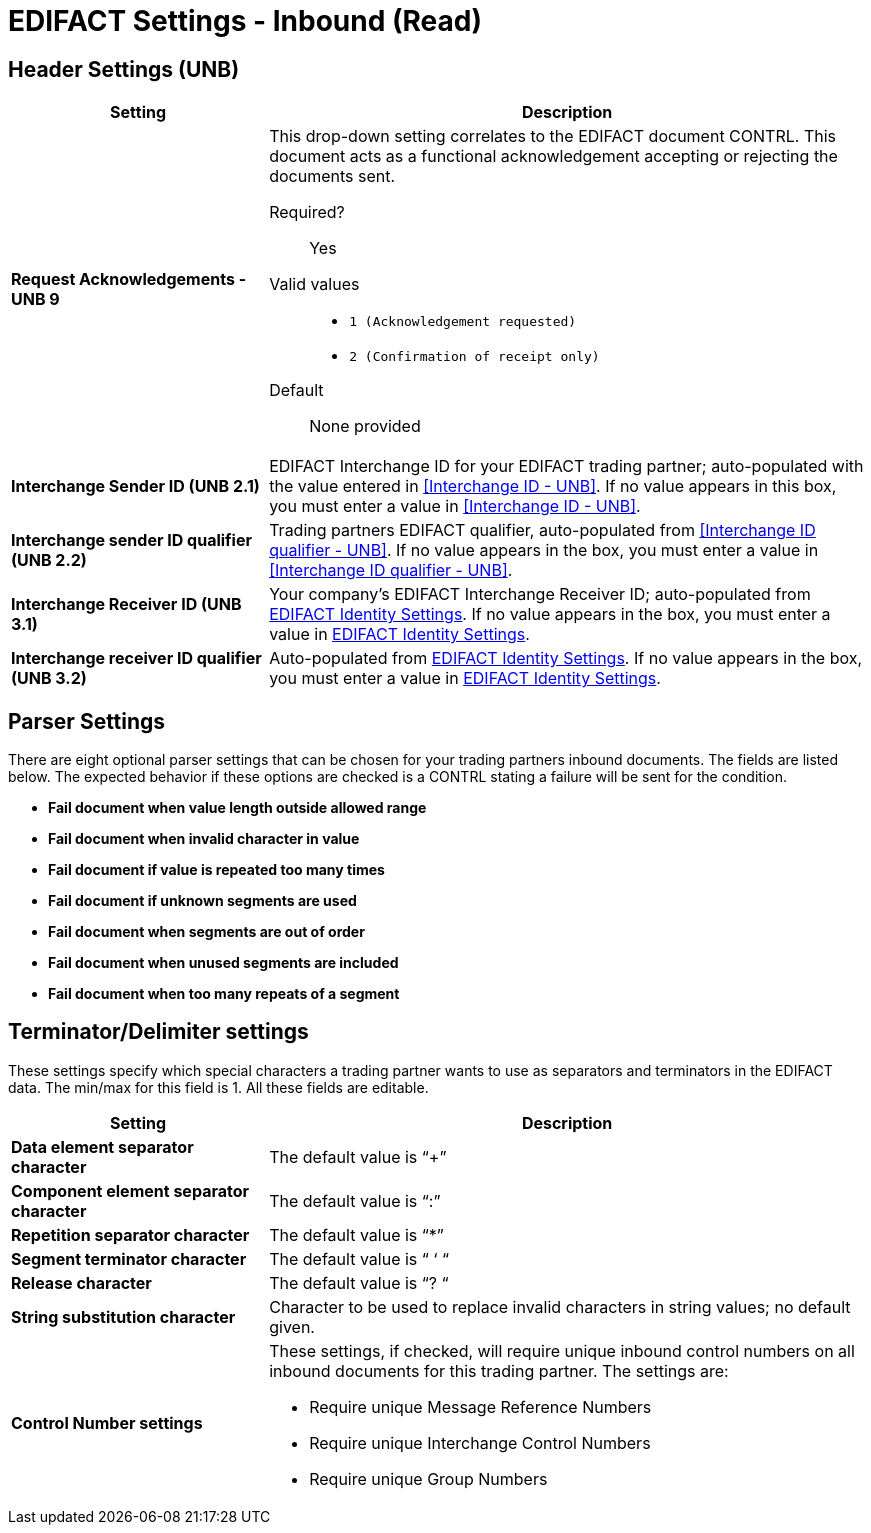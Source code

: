 
= EDIFACT Settings - Inbound (Read)


== Header Settings (UNB)

[%header,cols="3s,7a"]

|===
|Setting |Description

|Request Acknowledgements - UNB 9
|This drop-down setting correlates to the EDIFACT document CONTRL. This document acts as a functional acknowledgement accepting or rejecting the documents sent.

Required?::
Yes

Valid values::

* `1 (Acknowledgement requested)`
* `2 (Confirmation of receipt only)`


Default::

None provided



|Interchange Sender ID (UNB 2.1)
|EDIFACT Interchange ID for your EDIFACT trading partner; auto-populated with the value entered in <<Interchange ID - UNB>>. If no value appears in this box, you must enter a value in <<Interchange ID - UNB>>.



|Interchange sender ID qualifier (UNB 2.2)
|Trading partners EDIFACT qualifier, auto-populated from <<Interchange ID qualifier - UNB>>. If no value appears in the box, you must enter a value in <<Interchange ID qualifier - UNB>>.



|Interchange Receiver ID (UNB 3.1)
|Your company’s EDIFACT Interchange Receiver ID; auto-populated from xref:edifact-identity-settings.adoc[EDIFACT Identity Settings]. If no value appears in the box, you must enter a value in xref:edifact-identity-settings.adoc[EDIFACT Identity Settings].



|Interchange receiver ID qualifier (UNB 3.2)
|Auto-populated from xref:edifact-identity-settings.adoc[EDIFACT Identity Settings]. If no value appears in the box, you must enter a value in xref:edifact-identity-settings.adoc[EDIFACT Identity Settings].

|===

== Parser Settings

There are eight optional parser settings that can be chosen for your trading partners inbound documents. The fields are listed below. The expected behavior if these options are checked is a CONTRL stating a failure will be sent for the condition.

*	*Fail document when value length outside allowed range*

*	*Fail document when invalid character in value*

*	*Fail document if value is repeated too many times*

*	*Fail document if unknown segments are used*

*	*Fail document when segments are out of order*

*	*Fail document when unused segments are included*

*	*Fail document when too many repeats of a segment*

== Terminator/Delimiter settings

These settings specify which special characters a trading partner wants to use as separators and terminators in the EDIFACT data. The min/max for this field is 1. All these fields are editable.

[%header,cols="3s,7a"]
|===
|Setting |Description

|Data element separator character
|The default value is “+”

|Component element separator character
|The default value is “:”

|Repetition separator character
|The default value is “*”

|Segment terminator character
|The default value is “ ‘ “

|Release character
|The default value is “? “

|String substitution character
|Character to be used to replace invalid characters in string values; no default given.

|Control Number settings

|These settings, if checked, will require unique inbound control numbers on all inbound documents for this trading partner. The settings are:

*	Require unique Message Reference Numbers
*	Require unique Interchange Control Numbers
*	Require unique Group Numbers

|===
